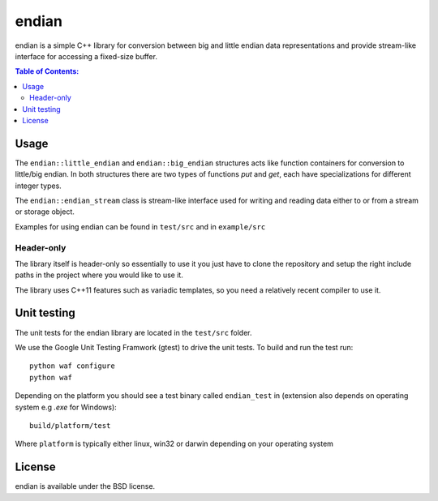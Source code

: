 ======
endian
======

endian is a simple C++ library for conversion between big and little endian
data representations and provide stream-like interface for accessing a
fixed-size buffer.

.. image:: http://buildbot.steinwurf.dk/svgstatus?project=endian
    :target: http://buildbot.steinwurf.dk/stats?projects=endian

.. contents:: Table of Contents:
   :local:

Usage
-----

The ``endian::little_endian`` and ``endian::big_endian`` structures acts
like function containers for conversion to little/big endian. In both
structures there are two types of functions `put` and `get`, each have
specializations for different integer types.

The ``endian::endian_stream`` class is stream-like interface used for
writing and reading data either to or from a stream or storage object.

Examples for using endian can be found in ``test/src`` and in ``example/src``


Header-only
...........

The library itself is header-only so essentially to use it you just have to
clone the repository and setup the right include paths in the project where
you would like to use it.

The library uses C++11 features such as variadic templates, so you need a
relatively recent compiler to use it.

Unit testing
------------

The unit tests for the endian library are located in the ``test/src``
folder.

We use the Google Unit Testing Framwork (gtest) to drive the unit tests. To
build and run the test run:

::

    python waf configure
    python waf

Depending on the platform you should see a test binary called
``endian_test`` in (extension also depends on operating system e.g `.exe`
for Windows):

::

   build/platform/test

Where ``platform`` is typically either linux, win32 or darwin depending on
your operating system

License
-------

endian is available under the BSD license.
